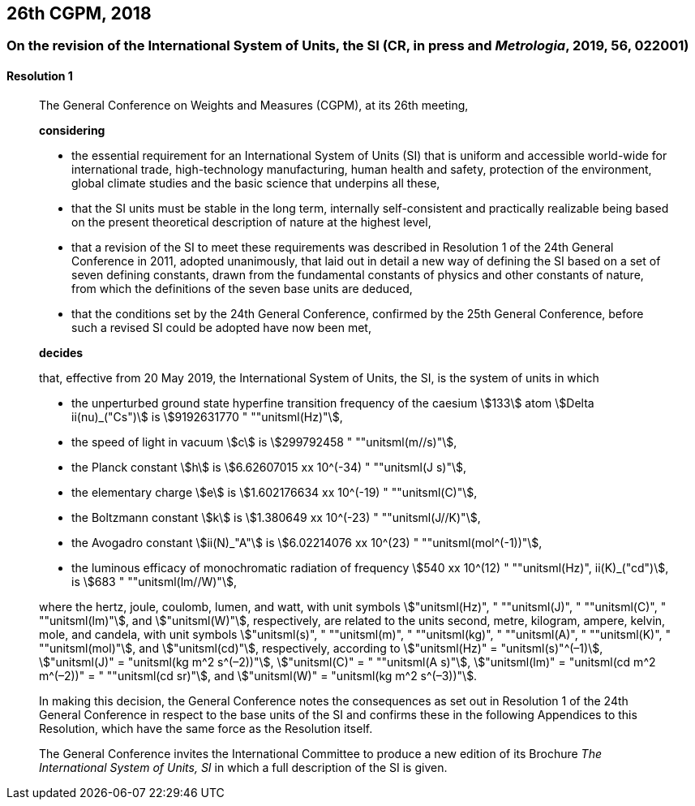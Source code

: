 [[cgpm26th2018]]
== 26th CGPM, 2018

[[cgpm26th2018r1]]
=== On the revision of the International System of Units, the SI (CR, in press and _Metrologia_, 2019, 56, 022001)

[[cgpm26th2018r1r1]]
==== Resolution 1
____

The General Conference on Weights and Measures (CGPM), at its 26th meeting,

*considering*

* the essential requirement for an International System of Units (SI) that is uniform and accessible world-wide for international trade, high-technology manufacturing, human health and safety, protection of the environment, global climate studies and the basic science that underpins all these, 
* that the SI units must be stable in the long term, internally self-consistent and practically realizable being based on the present theoretical description of nature at the highest level,
* that a revision of the SI to meet these requirements was described in Resolution 1 of the 24th General Conference in 2011, adopted unanimously, that laid out in detail a new way of defining the SI based on a set of seven ((defining constants)), drawn from the fundamental constants of physics and other constants of nature, from which the definitions of the seven base units(((base unit(s)))) are deduced, (((fundamental constants (of physics))))
* that the conditions set by the 24th General Conference, confirmed by the 25th General Conference, before such a revised SI could be adopted have now been met,

*decides*

that, effective from 20 May 2019, the International System of Units, the SI, is the system of units in which

* the unperturbed ground state hyperfine transition frequency of the caesium stem:[133] atom stem:[Delta ii(nu)_("Cs")] is stem:[9192631770 " ""unitsml(Hz)"],
* the ((speed of light in vacuum)) stem:[c] is stem:[299792458 " ""unitsml(m//s)"], 
* the ((Planck constant)) stem:[h] is stem:[6.62607015 xx 10^(-34) " ""unitsml(J s)"], 
* the ((elementary charge)) stem:[e] is stem:[1.602176634 xx 10^(-19) " ""unitsml(C)"], 
* the ((Boltzmann constant)) stem:[k] is stem:[1.380649 xx 10^(-23) " ""unitsml(J//K)"], 
* the ((Avogadro constant)) stem:[ii(N)_"A"] is stem:[6.02214076 xx 10^(23) " ""unitsml(mol^(-1))"],
* the ((luminous efficacy)) of monochromatic radiation of frequency stem:[540 xx 10^(12) " ""unitsml(Hz)", ii(K)_("cd")], is stem:[683 " ""unitsml(lm//W)"], 
(((hertz (Hz))))(((coulomb \(C))))(((joule (J))))(((lumen (lm))))(((watt (W))))

where the hertz, joule, coulomb, lumen, and watt, with unit symbols stem:["unitsml(Hz)", " ""unitsml(J)", " ""unitsml(C)", " ""unitsml(lm)"], and stem:["unitsml(W)"], respectively, are related to the units second, metre, ((kilogram)), ampere(((ampere (A)))), kelvin, mole, and candela(((candela (cd)))), with unit symbols stem:["unitsml(s)", " ""unitsml(m)", " ""unitsml(kg)", " ""unitsml(A)", " ""unitsml(K)", " ""unitsml(mol)"], and stem:["unitsml(cd)"], respectively, according to stem:["unitsml(Hz)" = "unitsml(s)"^(–1)], stem:["unitsml(J)" = "unitsml(kg m^2 s^(–2))"], stem:["unitsml(C)" = " ""unitsml(A s)"], stem:["unitsml(lm)" = "unitsml(cd m^2 m^(–2))" = " ""unitsml(cd sr)"], and stem:["unitsml(W)" = "unitsml(kg m^2 s^(–3))"].

In making this decision, the General Conference notes the consequences as set out in Resolution 1 of the 24th General Conference in respect to the base units(((base unit(s)))) of the SI and confirms these in the following Appendices to this Resolution, which have the same force as the Resolution itself.

The General Conference invites the International Committee to produce a new edition of its Brochure _The International System of Units, SI_ in which a full description of the SI is given.
____
